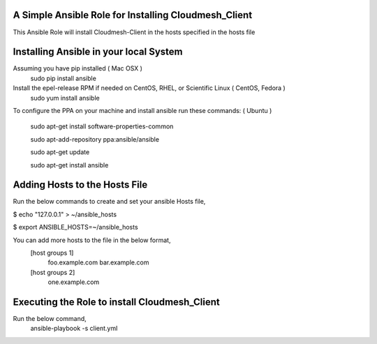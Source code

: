 ======================================================
A Simple Ansible Role for Installing Cloudmesh_Client
======================================================

This Ansible Role will install Cloudmesh-Client in the hosts specified in the hosts file

======================================================
Installing Ansible in your local System
======================================================
Assuming you have pip installed ( Mac OSX )
  sudo pip install ansible

Install the epel-release RPM if needed on CentOS, RHEL, or Scientific Linux ( CentOS, Fedora )
  sudo yum install ansible

To configure the PPA on your machine and install ansible run these commands: ( Ubuntu )

  sudo apt-get install software-properties-common

  sudo apt-add-repository ppa:ansible/ansible

  sudo apt-get update

  sudo apt-get install ansible

======================================================
Adding Hosts to the Hosts File
======================================================
Run the below commands to create and set your ansible Hosts file,

$ echo "127.0.0.1" > ~/ansible_hosts

$ export ANSIBLE_HOSTS=~/ansible_hosts

You can add more hosts to the file in the below format,
  [host groups 1]
    foo.example.com
    bar.example.com

  [host groups 2]
    one.example.com

======================================================
Executing the Role to install Cloudmesh_Client
======================================================

Run the below command,
  ansible-playbook -s client.yml
